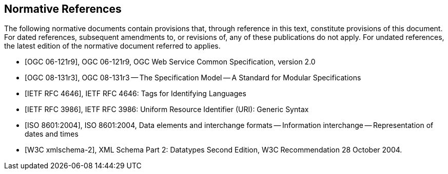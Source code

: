 
[bibliography]
== Normative References
The following normative documents contain provisions that, through reference in this text, constitute provisions of this document. For dated references, subsequent amendments to, or revisions of, any of these publications do not apply. For undated references, the latest edition of the normative document referred to applies.

* [[[ogc-06-121r9,OGC 06-121r9]]], OGC 06-121r9, OGC Web Service Common Specification, version 2.0

* [[[ogc-08-131r3,OGC 08-131r3]]], OGC 08-131r3 -- The Specification Model -- A Standard for Modular Specifications

* [[[ietf-rfc-4646,IETF RFC 4646]]], IETF RFC 4646: Tags for Identifying Languages

* [[[ietf-rfc-3986,IETF RFC 3986]]], IETF RFC 3986: Uniform Resource Identifier (URI): Generic Syntax

* [[[iso-8601-2004,ISO 8601:2004]]], ISO 8601:2004, Data elements and interchange formats -- Information interchange -- Representation of dates and times

* [[[xml-schema-part2,W3C xmlschema-2]]], XML Schema Part 2: Datatypes Second Edition, W3C Recommendation 28 October 2004.

